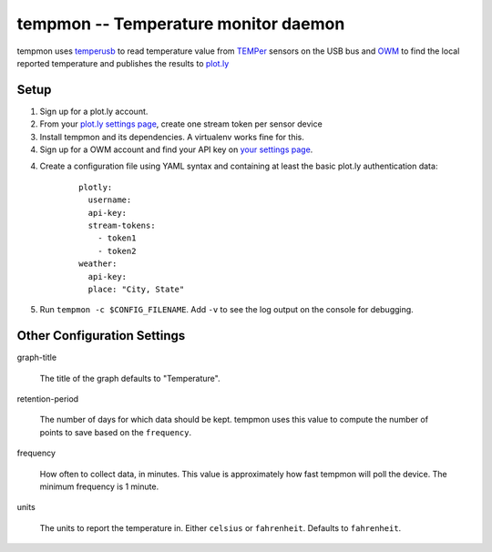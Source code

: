 =======================================
 tempmon -- Temperature monitor daemon
=======================================

tempmon uses temperusb_ to read temperature value from TEMPer_ sensors
on the USB bus and OWM_ to find the local reported temperature and
publishes the results to `plot.ly`_

.. _temperusb: https://pypi.python.org/pypi/temperusb
.. _TEMPer: http://www.amazon.com/gp/product/B002VA813U/ref=as_li_tl?ie=UTF8&camp=1789&creative=390957&creativeASIN=B002VA813U&linkCode=as2&tag=hellflynet-20&linkId=VHDXEZ2QB74BXBM5
.. _plot.ly: https://plot.ly
.. _OWM: http://openweathermap.org/

Setup
=====

#. Sign up for a plot.ly account.
#. From your `plot.ly settings page`_, create one stream token per
   sensor device
#. Install tempmon and its dependencies. A virtualenv works fine for
   this.
#. Sign up for a OWM account and find your API key on `your settings
   page <http://openweathermap.org/my>`__.
4. Create a configuration file using YAML syntax and containing at
   least the basic plot.ly authentication data:

    ::

      plotly:
        username:
        api-key:
        stream-tokens:
          - token1
          - token2
      weather:
        api-key:
        place: "City, State"

5. Run ``tempmon -c $CONFIG_FILENAME``.  Add ``-v`` to see the log
   output on the console for debugging.

Other Configuration Settings
============================

graph-title

  The title of the graph defaults to "Temperature".

retention-period

  The number of days for which data should be kept. tempmon uses this
  value to compute the number of points to save based on the
  ``frequency``.

frequency

  How often to collect data, in minutes. This value is approximately
  how fast tempmon will poll the device. The minimum frequency is 1
  minute.

units

  The units to report the temperature in. Either ``celsius`` or
  ``fahrenheit``. Defaults to ``fahrenheit``.

.. _plot.ly settings page: https://plot.ly/settings/api
